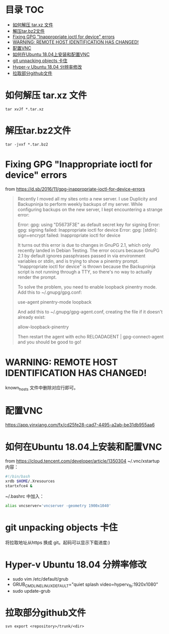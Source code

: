* 目录                                                                  :TOC:
- [[#如何解压-tarxz-文件][如何解压 tar.xz 文件]]
- [[#解压tarbz2文件][解压tar.bz2文件]]
- [[#fixing-gpg-inappropriate-ioctl-for-device-errors][Fixing GPG "Inappropriate ioctl for device" errors]]
- [[#warning-remote-host-identification-has-changed][WARNING: REMOTE HOST IDENTIFICATION HAS CHANGED!]]
- [[#配置vnc][配置VNC]]
- [[#如何在ubuntu-1804上安装和配置vnc][如何在Ubuntu 18.04上安装和配置VNC]]
- [[#git-unpacking-objects-卡住][git unpacking objects 卡住]]
- [[#hyper-v-ubuntu-1804-分辨率修改][Hyper-v Ubuntu 18.04 分辨率修改]]
- [[#拉取部分github文件][拉取部分github文件]]

* 如何解压 tar.xz 文件
  #+begin_src shell
    tar xvJf *.tar.xz
  #+end_src
* 解压tar.bz2文件
  #+begin_src shell
    tar -jvxf *.tar.bz2
  #+end_src
* Fixing GPG "Inappropriate ioctl for device" errors
  from https://d.sb/2016/11/gpg-inappropriate-ioctl-for-device-errors

  #+begin_quote
  Recently I moved all my sites onto a new server. I use Duplicity and Backupninja to perform weekly backups of my server. While configuring backups on the new server, I kept encountering a strange error:

  Error: gpg: using "D5673F3E" as default secret key for signing
  Error: gpg: signing failed: Inappropriate ioctl for device
  Error: gpg: [stdin]: sign+encrypt failed: Inappropriate ioctl for device

  It turns out this error is due to changes in GnuPG 2.1, which only recently landed in Debian Testing. The error occurs because GnuPG 2.1 by default ignores passphrases passed in via environment variables or stdin, and is trying to show a pinentry prompt. "Inappropriate ioctl for device" is thrown because the Backupninja script is not running through a TTY, so there's no way to actually render the prompt.

  To solve the problem, you need to enable loopback pinentry mode. Add this to ~/.gnupg/gpg.conf:

  use-agent
  pinentry-mode loopback

  And add this to ~/.gnupg/gpg-agent.conf, creating the file if it doesn't already exist:

  allow-loopback-pinentry

  Then restart the agent with echo RELOADAGENT | gpg-connect-agent and you should be good to go!
  #+end_quote
* WARNING: REMOTE HOST IDENTIFICATION HAS CHANGED!
  known_hosts 文件中删除对应行即可。
* 配置VNC
   https://app.yinxiang.com/fx/cd25fe28-cad7-4495-a2ab-be31db955aa6
* 如何在Ubuntu 18.04上安装和配置VNC
  from https://cloud.tencent.com/developer/article/1350304
  ~/.vnc/xstartup 内容：
  #+begin_src bash
    #!/bin/bash
    xrdb $HOME/.Xresources
    startxfce4 &
  #+end_src
  ~/.bashrc 中加入：
  #+begin_src bash
  alias vncserver='vncserver -geometry 1900x1040'
  #+end_src
* git unpacking objects 卡住
  将拉取地址从https 换成 git。起码可以显示下载进度:)
* Hyper-v Ubuntu 18.04 分辨率修改
  - sudo vim /etc/default/grub
  - GRUB_CMDLINE_LINUX_DEFAULT="quiet splash video=hyperv_fb:1920x1080"
  - sudo update-grub
* 拉取部分github文件
  #+begin_src shell
    svn export <repository>/trunk/<dir>
  #+end_src
